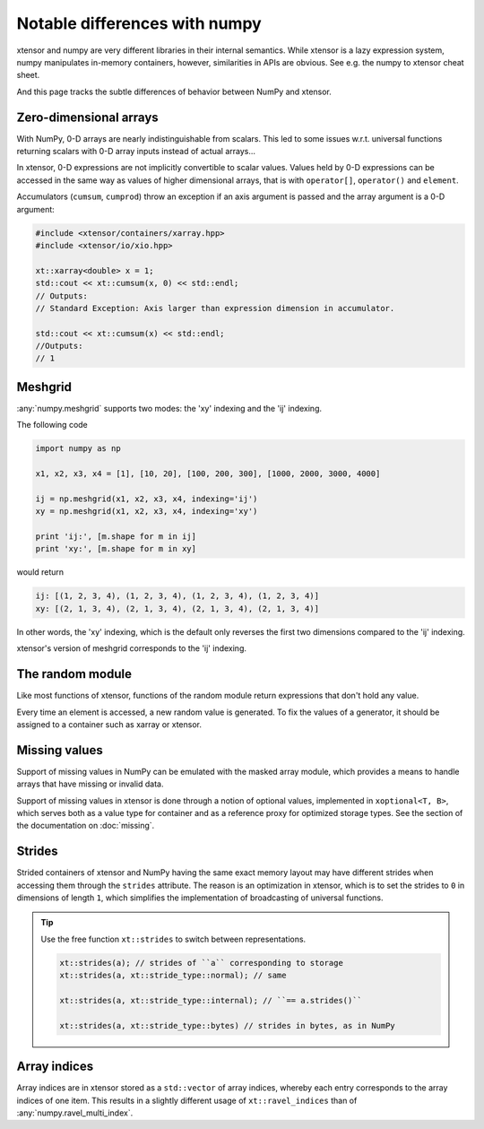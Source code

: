 .. Copyright (c) 2016, Johan Mabille, Sylvain Corlay and Wolf Vollprecht

   Distributed under the terms of the BSD 3-Clause License.

   The full license is in the file LICENSE, distributed with this software.

Notable differences with numpy
==============================

.. image:: numpy.svg
   :height: 100px
   :align: right

xtensor and numpy are very different libraries in their internal semantics. While xtensor
is a lazy expression system, numpy manipulates in-memory containers, however, similarities in
APIs are obvious. See e.g. the numpy to xtensor cheat sheet.

And this page tracks the subtle differences of behavior between NumPy and xtensor.

Zero-dimensional arrays
-----------------------

With NumPy, 0-D arrays are nearly indistinguishable from scalars. This led to some issues w.r.t.
universal functions returning scalars with 0-D array inputs instead of actual arrays...

In xtensor, 0-D expressions are not implicitly convertible to scalar values. Values held by 0-D
expressions can be accessed in the same way as values of higher dimensional arrays, that is with
``operator[]``, ``operator()`` and ``element``.

Accumulators (``cumsum``, ``cumprod``) throw an exception if an axis argument is passed and the
array argument is a 0-D argument:

.. code::

    #include <xtensor/containers/xarray.hpp>
    #include <xtensor/io/xio.hpp>

    xt::xarray<double> x = 1;
    std::cout << xt::cumsum(x, 0) << std::endl;
    // Outputs:
    // Standard Exception: Axis larger than expression dimension in accumulator.

    std::cout << xt::cumsum(x) << std::endl;
    //Outputs:
    // 1

Meshgrid
--------

:any:`numpy.meshgrid` supports two modes: the 'xy' indexing and the 'ij' indexing.

The following code

.. code-block:: python

    import numpy as np

    x1, x2, x3, x4 = [1], [10, 20], [100, 200, 300], [1000, 2000, 3000, 4000]

    ij = np.meshgrid(x1, x2, x3, x4, indexing='ij')
    xy = np.meshgrid(x1, x2, x3, x4, indexing='xy')

    print 'ij:', [m.shape for m in ij]
    print 'xy:', [m.shape for m in xy]


would return

.. code-block:: python

    ij: [(1, 2, 3, 4), (1, 2, 3, 4), (1, 2, 3, 4), (1, 2, 3, 4)]
    xy: [(2, 1, 3, 4), (2, 1, 3, 4), (2, 1, 3, 4), (2, 1, 3, 4)]

In other words, the 'xy' indexing, which is the default only reverses the first two dimensions
compared to the 'ij' indexing.

xtensor's version of meshgrid corresponds to the 'ij' indexing.

The random module
-----------------

Like most functions of xtensor, functions of the random module return expressions that don't hold any value.

Every time an element is accessed, a new random value is generated. To fix the values of a generator, it should
be assigned to a container such as xarray or xtensor.

Missing values
--------------

Support of missing values in NumPy can be emulated with the masked array module,
which provides a means to handle arrays that have missing or invalid data.

Support of missing values in xtensor is done through a notion of optional values, implemented in ``xoptional<T, B>``, which serves both as a value type for container and as a reference proxy for optimized storage types. See the section of the documentation on :doc:`missing`.

Strides
-------

Strided containers of xtensor and NumPy having the same exact memory layout may have different strides when accessing them through the ``strides`` attribute.
The reason is an optimization in xtensor, which is to set the strides to ``0`` in dimensions of length ``1``, which simplifies the implementation of broadcasting of universal functions.

.. tip::

    Use the free function ``xt::strides`` to switch between representations.

    .. code-block:: cpp

        xt::strides(a); // strides of ``a`` corresponding to storage
        xt::strides(a, xt::stride_type::normal); // same

        xt::strides(a, xt::stride_type::internal); // ``== a.strides()``

        xt::strides(a, xt::stride_type::bytes) // strides in bytes, as in NumPy


Array indices
-------------

Array indices are in xtensor stored as a ``std::vector`` of array indices, whereby each entry corresponds to the array indices of one item. This results in a slightly different usage of ``xt::ravel_indices`` than of :any:`numpy.ravel_multi_index`.

